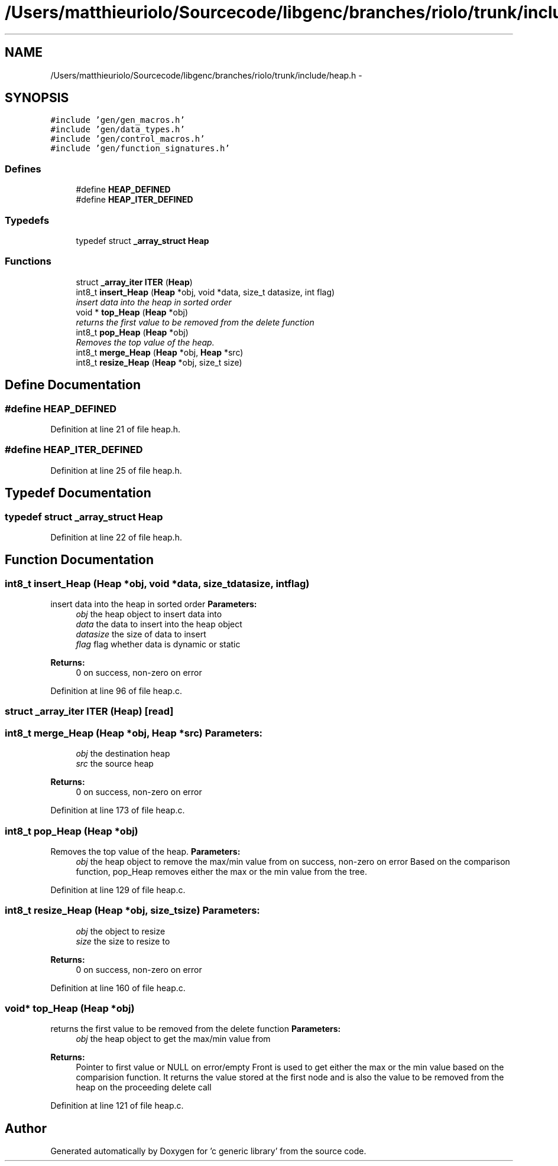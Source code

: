 .TH "/Users/matthieuriolo/Sourcecode/libgenc/branches/riolo/trunk/include/heap.h" 3 "Mon Aug 15 2011" ""c generic library"" \" -*- nroff -*-
.ad l
.nh
.SH NAME
/Users/matthieuriolo/Sourcecode/libgenc/branches/riolo/trunk/include/heap.h \- 
.SH SYNOPSIS
.br
.PP
\fC#include 'gen/gen_macros.h'\fP
.br
\fC#include 'gen/data_types.h'\fP
.br
\fC#include 'gen/control_macros.h'\fP
.br
\fC#include 'gen/function_signatures.h'\fP
.br

.SS "Defines"

.in +1c
.ti -1c
.RI "#define \fBHEAP_DEFINED\fP"
.br
.ti -1c
.RI "#define \fBHEAP_ITER_DEFINED\fP"
.br
.in -1c
.SS "Typedefs"

.in +1c
.ti -1c
.RI "typedef struct \fB_array_struct\fP \fBHeap\fP"
.br
.in -1c
.SS "Functions"

.in +1c
.ti -1c
.RI "struct \fB_array_iter\fP \fBITER\fP (\fBHeap\fP)"
.br
.ti -1c
.RI "int8_t \fBinsert_Heap\fP (\fBHeap\fP *obj, void *data, size_t datasize, int flag)"
.br
.RI "\fIinsert data into the heap in sorted order \fP"
.ti -1c
.RI "void * \fBtop_Heap\fP (\fBHeap\fP *obj)"
.br
.RI "\fIreturns the first value to be removed from the delete function \fP"
.ti -1c
.RI "int8_t \fBpop_Heap\fP (\fBHeap\fP *obj)"
.br
.RI "\fIRemoves the top value of the heap. \fP"
.ti -1c
.RI "int8_t \fBmerge_Heap\fP (\fBHeap\fP *obj, \fBHeap\fP *src)"
.br
.ti -1c
.RI "int8_t \fBresize_Heap\fP (\fBHeap\fP *obj, size_t size)"
.br
.in -1c
.SH "Define Documentation"
.PP 
.SS "#define HEAP_DEFINED"
.PP
Definition at line 21 of file heap.h.
.SS "#define HEAP_ITER_DEFINED"
.PP
Definition at line 25 of file heap.h.
.SH "Typedef Documentation"
.PP 
.SS "typedef struct \fB_array_struct\fP \fBHeap\fP"
.PP
Definition at line 22 of file heap.h.
.SH "Function Documentation"
.PP 
.SS "int8_t insert_Heap (\fBHeap\fP *obj, void *data, size_tdatasize, intflag)"
.PP
insert data into the heap in sorted order \fBParameters:\fP
.RS 4
\fIobj\fP the heap object to insert data into 
.br
\fIdata\fP the data to insert into the heap object 
.br
\fIdatasize\fP the size of data to insert 
.br
\fIflag\fP flag whether data is dynamic or static 
.RE
.PP
\fBReturns:\fP
.RS 4
0 on success, non-zero on error 
.RE
.PP

.PP
Definition at line 96 of file heap.c.
.SS "struct \fB_array_iter\fP ITER (\fBHeap\fP)\fC [read]\fP"
.SS "int8_t merge_Heap (\fBHeap\fP *obj, \fBHeap\fP *src)"\fBParameters:\fP
.RS 4
\fIobj\fP the destination heap 
.br
\fIsrc\fP the source heap 
.RE
.PP
\fBReturns:\fP
.RS 4
0 on success, non-zero on error 
.RE
.PP

.PP
Definition at line 173 of file heap.c.
.SS "int8_t pop_Heap (\fBHeap\fP *obj)"
.PP
Removes the top value of the heap. \fBParameters:\fP
.RS 4
\fIobj\fP the heap object to remove the max/min value from  on success, non-zero on error Based on the comparison function, pop_Heap removes either the max or the min value from the tree. 
.RE
.PP

.PP
Definition at line 129 of file heap.c.
.SS "int8_t resize_Heap (\fBHeap\fP *obj, size_tsize)"\fBParameters:\fP
.RS 4
\fIobj\fP the object to resize 
.br
\fIsize\fP the size to resize to 
.RE
.PP
\fBReturns:\fP
.RS 4
0 on success, non-zero on error 
.RE
.PP

.PP
Definition at line 160 of file heap.c.
.SS "void* top_Heap (\fBHeap\fP *obj)"
.PP
returns the first value to be removed from the delete function \fBParameters:\fP
.RS 4
\fIobj\fP the heap object to get the max/min value from 
.RE
.PP
\fBReturns:\fP
.RS 4
Pointer to first value or NULL on error/empty Front is used to get either the max or the min value based on the comparision function. It returns the value stored at the first node and is also the value to be removed from the heap on the proceeding delete call 
.RE
.PP

.PP
Definition at line 121 of file heap.c.
.SH "Author"
.PP 
Generated automatically by Doxygen for 'c generic library' from the source code.
